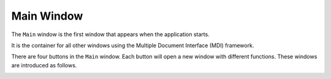 Main Window
======================

The ``Main`` window is the first window that appears when the application starts.

It is the container for all other windows using the Multiple Document Interface (MDI) framework.

There are four buttons in the ``Main`` window. Each button will open a new window with different functions. These windows are introduced as follows.

.. image:: main.PNG
